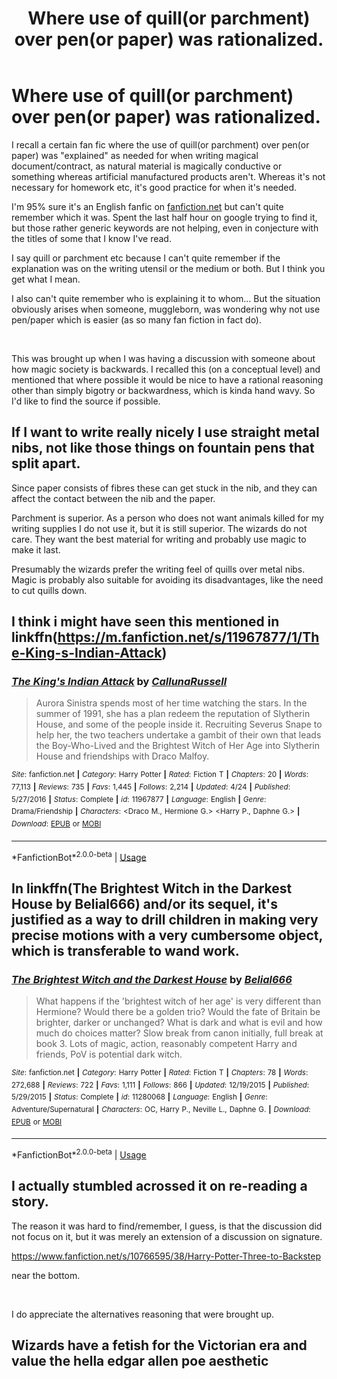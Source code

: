 #+TITLE: Where use of quill(or parchment) over pen(or paper) was rationalized.

* Where use of quill(or parchment) over pen(or paper) was rationalized.
:PROPERTIES:
:Author: deathvonduel
:Score: 3
:DateUnix: 1557833860.0
:DateShort: 2019-May-14
:FlairText: What's That Fic?
:END:
I recall a certain fan fic where the use of quill(or parchment) over pen(or paper) was "explained" as needed for when writing magical document/contract, as natural material is magically conductive or something whereas artificial manufactured products aren't. Whereas it's not necessary for homework etc, it's good practice for when it's needed.

I'm 95% sure it's an English fanfic on [[https://fanfiction.net][fanfiction.net]] but can't quite remember which it was. Spent the last half hour on google trying to find it, but those rather generic keywords are not helping, even in conjecture with the titles of some that I know I've read.

I say quill or parchment etc because I can't quite remember if the explanation was on the writing utensil or the medium or both. But I think you get what I mean.

I also can't quite remember who is explaining it to whom... But the situation obviously arises when someone, muggleborn, was wondering why not use pen/paper which is easier (as so many fan fiction in fact do).

​

This was brought up when I was having a discussion with someone about how magic society is backwards. I recalled this (on a conceptual level) and mentioned that where possible it would be nice to have a rational reasoning other than simply bigotry or backwardness, which is kinda hand wavy. So I'd like to find the source if possible.


** If I want to write really nicely I use straight metal nibs, not like those things on fountain pens that split apart.

Since paper consists of fibres these can get stuck in the nib, and they can affect the contact between the nib and the paper.

Parchment is superior. As a person who does not want animals killed for my writing supplies I do not use it, but it is still superior. The wizards do not care. They want the best material for writing and probably use magic to make it last.

Presumably the wizards prefer the writing feel of quills over metal nibs. Magic is probably also suitable for avoiding its disadvantages, like the need to cut quills down.
:PROPERTIES:
:Author: impossiblefork
:Score: 4
:DateUnix: 1557869545.0
:DateShort: 2019-May-15
:END:


** I think i might have seen this mentioned in linkffn([[https://m.fanfiction.net/s/11967877/1/The-King-s-Indian-Attack]])
:PROPERTIES:
:Author: natus92
:Score: 1
:DateUnix: 1557872881.0
:DateShort: 2019-May-15
:END:

*** [[https://www.fanfiction.net/s/11967877/1/][*/The King's Indian Attack/*]] by [[https://www.fanfiction.net/u/7891530/CallunaRussell][/CallunaRussell/]]

#+begin_quote
  Aurora Sinistra spends most of her time watching the stars. In the summer of 1991, she has a plan redeem the reputation of Slytherin House, and some of the people inside it. Recruiting Severus Snape to help her, the two teachers undertake a gambit of their own that leads the Boy-Who-Lived and the Brightest Witch of Her Age into Slytherin House and friendships with Draco Malfoy.
#+end_quote

^{/Site/:} ^{fanfiction.net} ^{*|*} ^{/Category/:} ^{Harry} ^{Potter} ^{*|*} ^{/Rated/:} ^{Fiction} ^{T} ^{*|*} ^{/Chapters/:} ^{20} ^{*|*} ^{/Words/:} ^{77,113} ^{*|*} ^{/Reviews/:} ^{735} ^{*|*} ^{/Favs/:} ^{1,445} ^{*|*} ^{/Follows/:} ^{2,214} ^{*|*} ^{/Updated/:} ^{4/24} ^{*|*} ^{/Published/:} ^{5/27/2016} ^{*|*} ^{/Status/:} ^{Complete} ^{*|*} ^{/id/:} ^{11967877} ^{*|*} ^{/Language/:} ^{English} ^{*|*} ^{/Genre/:} ^{Drama/Friendship} ^{*|*} ^{/Characters/:} ^{<Draco} ^{M.,} ^{Hermione} ^{G.>} ^{<Harry} ^{P.,} ^{Daphne} ^{G.>} ^{*|*} ^{/Download/:} ^{[[http://www.ff2ebook.com/old/ffn-bot/index.php?id=11967877&source=ff&filetype=epub][EPUB]]} ^{or} ^{[[http://www.ff2ebook.com/old/ffn-bot/index.php?id=11967877&source=ff&filetype=mobi][MOBI]]}

--------------

*FanfictionBot*^{2.0.0-beta} | [[https://github.com/tusing/reddit-ffn-bot/wiki/Usage][Usage]]
:PROPERTIES:
:Author: FanfictionBot
:Score: 1
:DateUnix: 1557872893.0
:DateShort: 2019-May-15
:END:


** In linkffn(The Brightest Witch in the Darkest House by Belial666) and/or its sequel, it's justified as a way to drill children in making very precise motions with a very cumbersome object, which is transferable to wand work.
:PROPERTIES:
:Author: turbinicarpus
:Score: 1
:DateUnix: 1558040644.0
:DateShort: 2019-May-17
:END:

*** [[https://www.fanfiction.net/s/11280068/1/][*/The Brightest Witch and the Darkest House/*]] by [[https://www.fanfiction.net/u/5244847/Belial666][/Belial666/]]

#+begin_quote
  What happens if the 'brightest witch of her age' is very different than Hermione? Would there be a golden trio? Would the fate of Britain be brighter, darker or unchanged? What is dark and what is evil and how much do choices matter? Slow break from canon initially, full break at book 3. Lots of magic, action, reasonably competent Harry and friends, PoV is potential dark witch.
#+end_quote

^{/Site/:} ^{fanfiction.net} ^{*|*} ^{/Category/:} ^{Harry} ^{Potter} ^{*|*} ^{/Rated/:} ^{Fiction} ^{T} ^{*|*} ^{/Chapters/:} ^{78} ^{*|*} ^{/Words/:} ^{272,688} ^{*|*} ^{/Reviews/:} ^{722} ^{*|*} ^{/Favs/:} ^{1,111} ^{*|*} ^{/Follows/:} ^{866} ^{*|*} ^{/Updated/:} ^{12/19/2015} ^{*|*} ^{/Published/:} ^{5/29/2015} ^{*|*} ^{/Status/:} ^{Complete} ^{*|*} ^{/id/:} ^{11280068} ^{*|*} ^{/Language/:} ^{English} ^{*|*} ^{/Genre/:} ^{Adventure/Supernatural} ^{*|*} ^{/Characters/:} ^{OC,} ^{Harry} ^{P.,} ^{Neville} ^{L.,} ^{Daphne} ^{G.} ^{*|*} ^{/Download/:} ^{[[http://www.ff2ebook.com/old/ffn-bot/index.php?id=11280068&source=ff&filetype=epub][EPUB]]} ^{or} ^{[[http://www.ff2ebook.com/old/ffn-bot/index.php?id=11280068&source=ff&filetype=mobi][MOBI]]}

--------------

*FanfictionBot*^{2.0.0-beta} | [[https://github.com/tusing/reddit-ffn-bot/wiki/Usage][Usage]]
:PROPERTIES:
:Author: FanfictionBot
:Score: 1
:DateUnix: 1558040659.0
:DateShort: 2019-May-17
:END:


** I actually stumbled acrossed it on re-reading a story.

The reason it was hard to find/remember, I guess, is that the discussion did not focus on it, but it was merely an extension of a discussion on signature.

[[https://www.fanfiction.net/s/10766595/38/Harry-Potter-Three-to-Backstep]]

near the bottom.

​

I do appreciate the alternatives reasoning that were brought up.
:PROPERTIES:
:Author: deathvonduel
:Score: 1
:DateUnix: 1559351994.0
:DateShort: 2019-Jun-01
:END:


** Wizards have a fetish for the Victorian era and value the hella edgar allen poe aesthetic
:PROPERTIES:
:Author: john-madden-reddit
:Score: 0
:DateUnix: 1558101778.0
:DateShort: 2019-May-17
:END:
